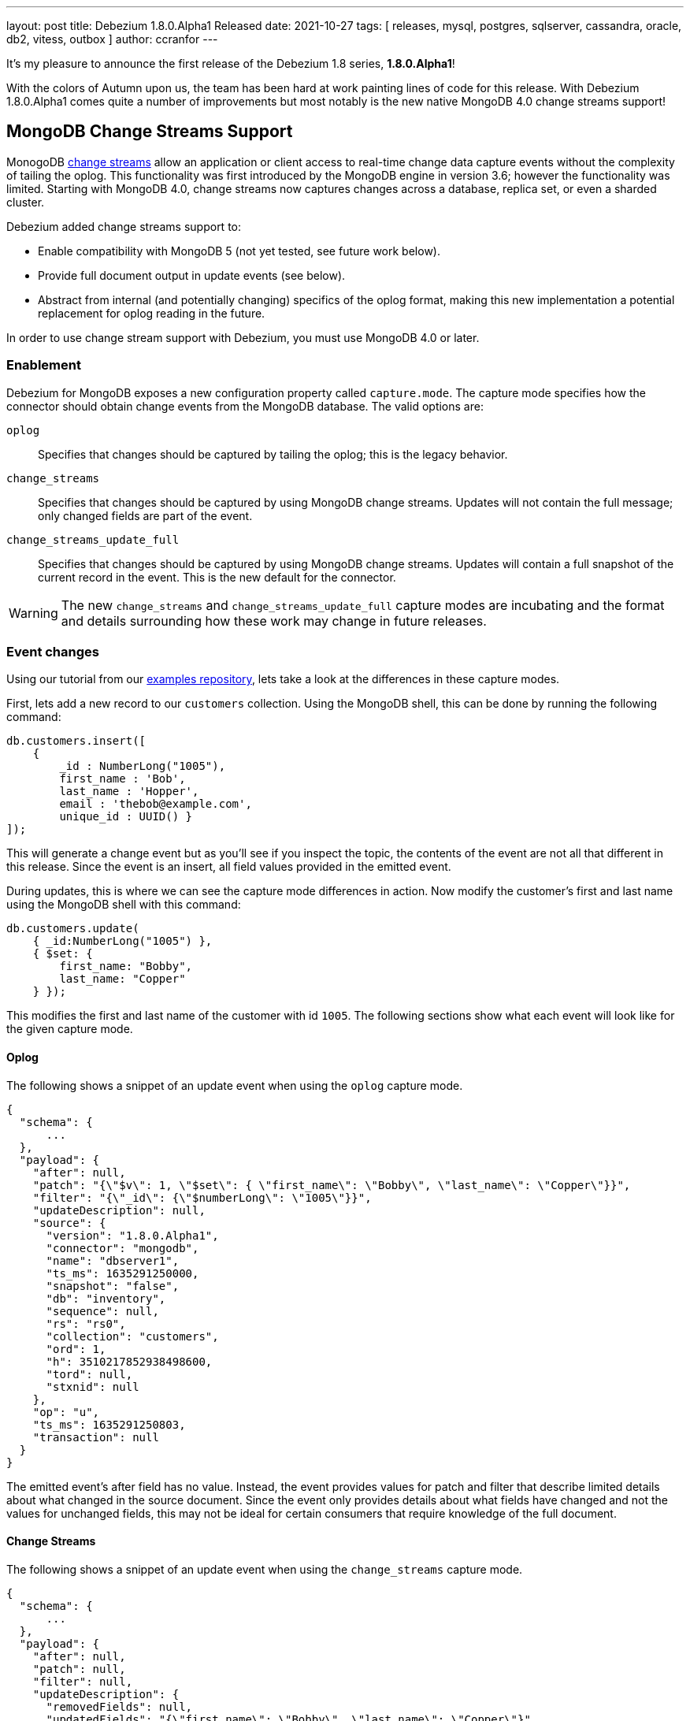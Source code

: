 ---
layout: post
title:  Debezium 1.8.0.Alpha1 Released
date:   2021-10-27
tags: [ releases, mysql, postgres, sqlserver, cassandra, oracle, db2, vitess, outbox ]
author: ccranfor
---

It's my pleasure to announce the first release of the Debezium 1.8 series, *1.8.0.Alpha1*!

With the colors of Autumn upon us, the team has been hard at work painting lines of code for this release.
With Debezium 1.8.0.Alpha1 comes quite a number of improvements but most notably is the new native MongoDB 4.0 change streams support!

+++<!-- more -->+++

== MongoDB Change Streams Support

MonogoDB https://docs.mongodb.com/manual/changeStreams/[change streams] allow an application or client access to real-time change data capture events without the complexity of tailing the oplog.
This functionality was first introduced by the MongoDB engine in version 3.6; however the functionality was limited.
Starting with MongoDB 4.0, change streams now captures changes across a database, replica set, or even a sharded cluster.

Debezium added change streams support to:

* Enable compatibility with MongoDB 5 (not yet tested, see future work below).
* Provide full document output in update events (see below).
* Abstract from internal (and potentially changing) specifics of the oplog format, making this new implementation a potential replacement for oplog reading in the future.

In order to use change stream support with Debezium, you must use MongoDB 4.0 or later.

=== Enablement

Debezium for MongoDB exposes a new configuration property called `capture.mode`.
The capture mode specifies how the connector should obtain change events from the MongoDB database.
The valid options are:

`oplog`::
Specifies that changes should  be captured by tailing the oplog; this is the legacy behavior.
`change_streams`::
Specifies that changes should be captured by using MongoDB change streams.
Updates will not contain the full message; only changed fields are part of the event.
`change_streams_update_full`::
Specifies that changes should be captured by using MongoDB change streams.
Updates will contain a full snapshot of the current record in the event.
This is the new default for the connector.

[WARNING]
====
The new `change_streams` and `change_streams_update_full` capture modes are incubating and the format and details surrounding how these work may change in future releases.
====

=== Event changes

Using our tutorial from our https://www.github.com/debezium-examples[examples repository], lets take a look at the differences in these capture modes.

First, lets add a new record to our `customers` collection.
Using the MongoDB shell, this can be done by running the following command:

[source,shell]
----
db.customers.insert([
    {
        _id : NumberLong("1005"),
        first_name : 'Bob',
        last_name : 'Hopper',
        email : 'thebob@example.com',
        unique_id : UUID() }
]);
----

This will generate a change event but as you'll see if you inspect the topic, the contents of the event are not all that different in this release.
Since the event is an insert, all field values provided in the emitted event.

During updates, this is where we can see the capture mode differences in action.
Now modify the customer's first and last name using the MongoDB shell with this command:

[source,shell]
----
db.customers.update(
    { _id:NumberLong("1005") },
    { $set: {
        first_name: "Bobby",
        last_name: "Copper"
    } });
----

This modifies the first and last name of the customer with id `1005`.
The following sections show what each event will look like for the given capture mode.

==== Oplog

The following shows a snippet of an update event when using the `oplog` capture mode.

[source,json]
----
{
  "schema": {
      ...
  },
  "payload": {
    "after": null,
    "patch": "{\"$v\": 1, \"$set\": { \"first_name\": \"Bobby\", \"last_name\": \"Copper\"}}",
    "filter": "{\"_id\": {\"$numberLong\": \"1005\"}}",
    "updateDescription": null,
    "source": {
      "version": "1.8.0.Alpha1",
      "connector": "mongodb",
      "name": "dbserver1",
      "ts_ms": 1635291250000,
      "snapshot": "false",
      "db": "inventory",
      "sequence": null,
      "rs": "rs0",
      "collection": "customers",
      "ord": 1,
      "h": 3510217852938498600,
      "tord": null,
      "stxnid": null
    },
    "op": "u",
    "ts_ms": 1635291250803,
    "transaction": null
  }
}
----

The emitted event's after field has no value.
Instead, the event provides values for patch and filter that describe limited details about what changed in the source document.
Since the event only provides details about what fields have changed and not the values for unchanged fields, this may not be ideal for certain consumers that require knowledge of the full document.

==== Change Streams

The following shows a snippet of an update event when using the `change_streams` capture mode.

[source,json]
----
{
  "schema": {
      ...
  },
  "payload": {
    "after": null,
    "patch": null,
    "filter": null,
    "updateDescription": {
      "removedFields": null,
      "updatedFields": "{\"first_name\": \"Bobby\", \"last_name\": \"Copper\"}",
      "truncatedArrays": null
    },
    "source": {
      "version": "1.8.0.Alpha1",
      "connector": "mongodb",
      "name": "dbserver1",
      "ts_ms": 1635292448000,
      "snapshot": "false",
      "db": "inventory",
      "sequence": null,
      "rs": "rs0",
      "collection": "customers",
      "ord": 1,
      "h": null,
      "tord": null,
      "stxnid": null
    },
    "op": "u",
    "ts_ms": 1635292448736,
    "transaction": null
  }
}
----

The emitted event has a slightly different set of values than the legacy oplog output.
As shown above, the event does not have a value in the after, patch, or filter fields.
Instead, the event relies on describing the changes to the document's fields in the `updateDescription` structure.
While this provides a bit more detail about values that may have been set and even unset due to an update,
this may still not be ideal for some consumers that need values for all fields of the source document.

==== Change Streams Full Document

The following shows a snippet of an update event when using the `change_streams_update_full` capture mode.

[source,json]
----
{
  "schema": {
      ...
  },
  "payload": {
    "after": "{\"_id\": {\"$numberLong\": \"1005\"},\"first_name\": \"Bobby\",\"last_name\": \"Copper\",\"email\": \"thebob@example.com\",\"unique_id\": {\"$binary\": \"KRywzYp5RneNu8DUmhQHAQ==\",\"$type\": \"04\"}}",
    "patch": null,
    "filter": null,
    "updateDescription": {
      "removedFields": null,
      "updatedFields": "{\"first_name\": \"Bobby\", \"last_name\": \"Copper\"}",
      "truncatedArrays": null
    },
    "source": {
      "version": "1.8.0.Alpha1",
      "connector": "mongodb",
      "name": "dbserver1",
      "ts_ms": 1635292878000,
      "snapshot": "false",
      "db": "inventory",
      "sequence": null,
      "rs": "rs0",
      "collection": "customers",
      "ord": 1,
      "h": null,
      "tord": null,
      "stxnid": null
    },
    "op": "u",
    "ts_ms": 1635292878244,
    "transaction": null
  }
}
----

This capture mode is nearly identical to the `change_streams` mode except with one critical difference, the `after` field is populated with a complete snapshot of document.
This mode is great for consumers that rely on having all fields in the source document.

Please see the https://docs.mongodb.com/manual/changeStreams/#lookup-full-document-for-update-operations[MongoDB documentation] for more details on full document mode semantics.

[NOTE]
====
The full document mode is based on a re-selection of the source document when MongoDB provides the change event over the change stream to the connector.
In cases where multiple changes to the same document happen within close proximity of one another, each event may have the same full document representation.
====

=== Future work

In conjunction to the work already done with MongoDB change streams, we recognize there is much work that remains which includes testing the new change streams implementations against MongoDB 5 and updating the connector documentation to reflect these new changes.
You can expect this and much more as a part of the next preview release.
As per the updated Debezium 1.8 link:/roadmap/[roadmap], we're also planning to add support for incremental snapshots to the Debezium connector for MongoDB, as well as a variant of the outbox event router which supports the event format of this connector.

== Other Fixes

There were quite a number of bugfixes and stability changes in this release, some noteworthy are:

* Row hashing in LogMiner Query not able to differentiate between rows of a statement (https://issues.redhat.com/browse/DBZ-3834[DBZ-3834])
* The chunk select statement is incorrect for combined primary key in incremental snapshot (https://issues.redhat.com/browse/DBZ-3860[DBZ-3860])
* column.the mask.hash.hashAlgorithm.with.... data corruption occurs when using this feature (https://issues.redhat.com/browse/DBZ-4033[DBZ-4033])
* Infinispan SPI throws NPE with more than one connector configured to the same Oracle database (https://issues.redhat.com/browse/DBZ-4064[DBZ-4064])

Altogether, https://issues.redhat.com/issues/?jql=project%20%3D%20DBZ%20AND%20fixVersion%20%3D%201.8.0.Alpha1%20ORDER%20BY%20component%20ASC[82 issues] were fixed for this release.
A big thank you to all the contributors from the community who worked on this release:
https://github.com/cburch824[Christopher Burch],
https://github.com/kometen[Claus Guttesen],
https://github.com/famartinrh[Fabian Martinez],
https://github.com/gkorland[Guy Korland],
https://github.com/harveyyue[Harvey Yue],
https://github.com/blcksrx[Hossein Torabi],
https://github.com/juanfiallo[Juan Fiallo],
https://github.com/judahrand[Judah Rand],
https://github.com/lbroudoux[Laurent Broudoux],
https://github.com/PlugaruT[Plugaru Tudor],
https://github.com/morozov[Sergei Morozov],
https://github.com/sgc109[Sungho Hwang],
https://github.com/unalsurmeli[Ünal Sürmeli],
https://github.com/vivekwassan[Vivek Wassan],
https://github.com/zxpzlp[Willie Zhu],
https://github.com/ashulin[Zongwen Li], and
https://github.com/lujiefsi[陆杰].

== Outlook

As the end of the year is just around the corner, we intend to press forward with the same vigor.
We have started an https://groups.google.com/u/1/g/debezium/c/X17AUmQ88-E[open discussion] regarding Debezium 2.0 on the mailing list.
Your feedback is invaluable so let us know what you'd like to see added, changed, or improved!
In the meantime, you can also expect a minor bugfix release to the Debezium 1.7 series next week,
as well as another preview release of the Debezium 1.8 series in a couple more weeks.
Happy Streaming!
